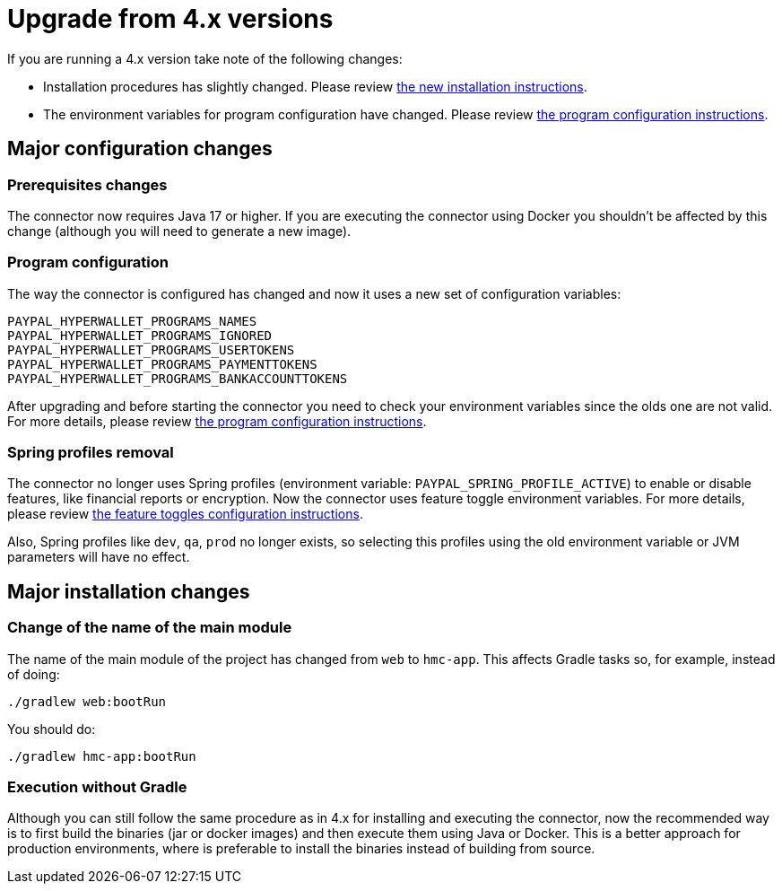 = Upgrade from 4.x versions

If you are running a 4.x version take note of the following changes:

- Installation procedures has slightly changed. Please review xref:installation:installation.adoc[the new installation instructions].
- The environment variables for program configuration have changed. Please review xref:configuration:programs/programs.adoc[the program configuration instructions].

== Major configuration changes

=== Prerequisites changes

The connector now requires Java 17 or higher. If you are executing the connector using Docker you shouldn't be affected by this change (although you will need to generate a new image).

=== Program configuration

The way the connector is configured has changed and now it uses a new set of configuration variables:

```
PAYPAL_HYPERWALLET_PROGRAMS_NAMES
PAYPAL_HYPERWALLET_PROGRAMS_IGNORED
PAYPAL_HYPERWALLET_PROGRAMS_USERTOKENS
PAYPAL_HYPERWALLET_PROGRAMS_PAYMENTTOKENS
PAYPAL_HYPERWALLET_PROGRAMS_BANKACCOUNTTOKENS
```

After upgrading and before starting the connector you need to check your environment variables since the olds one are not valid. For more details, please review xref:configuration:programs/programs.adoc[the program configuration instructions].

=== Spring profiles removal

The connector no longer uses Spring profiles (environment variable: `PAYPAL_SPRING_PROFILE_ACTIVE`) to enable or disable features, like financial reports or encryption. Now the connector uses feature toggle environment variables. For more details, please review xref:configuration:togglefeatures/togglefeatures.adoc[the feature toggles configuration instructions].

Also, Spring profiles like `dev`, `qa`, `prod` no longer exists, so selecting this profiles using the old environment variable or JVM parameters will have no effect.

== Major installation changes

=== Change of the name of the main module

The name of the main module of the project has changed from `web` to `hmc-app`. This affects Gradle tasks so, for example, instead of doing:

```
./gradlew web:bootRun
```

You should do:

```
./gradlew hmc-app:bootRun
```

=== Execution without Gradle

Although you can still follow the same procedure as in 4.x for installing and executing the connector, now the recommended way is to first build the binaries (jar or docker images) and then execute them using Java or Docker. This is a better approach for production environments, where is preferable to install the binaries instead of building from source.
